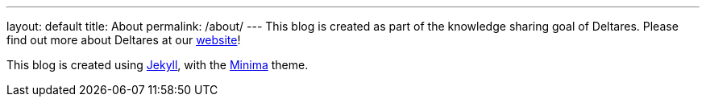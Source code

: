 ---
layout: default
title: About
permalink: /about/
---
This blog is created as part of the knowledge sharing goal of Deltares. Please find out more about Deltares at our link:https://www.deltares.nl/[website]!

This blog is created using link:https://github.com/jekyll[Jekyll], with the link:https://github.com/jekyll/minima[Minima] theme.

